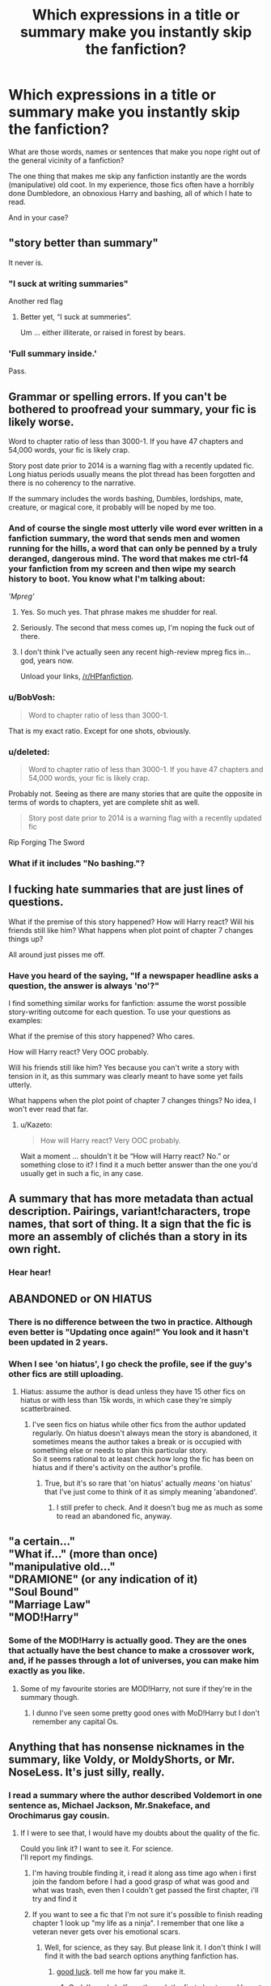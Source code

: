 #+TITLE: Which expressions in a title or summary make you instantly skip the fanfiction?

* Which expressions in a title or summary make you instantly skip the fanfiction?
:PROPERTIES:
:Author: No311
:Score: 27
:DateUnix: 1499297326.0
:DateShort: 2017-Jul-06
:FlairText: Discussion
:END:
What are those words, names or sentences that make you nope right out of the general vicinity of a fanfiction?

The one thing that makes me skip any fanfiction instantly are the words (manipulative) old coot. In my experience, those fics often have a horribly done Dumbledore, an obnoxious Harry and bashing, all of which I hate to read.

And in your case?


** "story better than summary"

It never is.
:PROPERTIES:
:Author: Lord_Anarchy
:Score: 72
:DateUnix: 1499304526.0
:DateShort: 2017-Jul-06
:END:

*** "I suck at writing summaries"

Another red flag
:PROPERTIES:
:Author: Slindish
:Score: 28
:DateUnix: 1499328143.0
:DateShort: 2017-Jul-06
:END:

**** Better yet, “I suck at summeries”.

Um ... either illiterate, or raised in forest by bears.
:PROPERTIES:
:Author: Kazeto
:Score: 18
:DateUnix: 1499352290.0
:DateShort: 2017-Jul-06
:END:


*** 'Full summary inside.'

Pass.
:PROPERTIES:
:Author: SaberToothedRock
:Score: 8
:DateUnix: 1499343859.0
:DateShort: 2017-Jul-06
:END:


** Grammar or spelling errors. If you can't be bothered to proofread your summary, your fic is likely worse.

Word to chapter ratio of less than 3000-1. If you have 47 chapters and 54,000 words, your fic is likely crap.

Story post date prior to 2014 is a warning flag with a recently updated fic. Long hiatus periods usually means the plot thread has been forgotten and there is no coherency to the narrative.

If the summary includes the words bashing, Dumbles, lordships, mate, creature, or magical core, it probably will be noped by me too.
:PROPERTIES:
:Author: Sturmundsterne
:Score: 59
:DateUnix: 1499302267.0
:DateShort: 2017-Jul-06
:END:

*** And of course the single most utterly vile word ever written in a fanfiction summary, the word that sends men and women running for the hills, a word that can only be penned by a truly deranged, dangerous mind. The word that makes me ctrl-f4 your fanfiction from my screen and then wipe my search history to boot. You know what I'm talking about:

/'Mpreg'/
:PROPERTIES:
:Author: SaberToothedRock
:Score: 30
:DateUnix: 1499344126.0
:DateShort: 2017-Jul-06
:END:

**** Yes. So much yes. That phrase makes me shudder for real.
:PROPERTIES:
:Author: rainbow_snake
:Score: 5
:DateUnix: 1499344838.0
:DateShort: 2017-Jul-06
:END:


**** Seriously. The second that mess comes up, I'm noping the fuck out of there.
:PROPERTIES:
:Author: dsarma
:Score: 3
:DateUnix: 1499357527.0
:DateShort: 2017-Jul-06
:END:


**** I don't think I've actually seen any recent high-review mpreg fics in... god, years now.

Unload your links, [[/r/HPfanfiction]].
:PROPERTIES:
:Author: ergoawesome
:Score: 3
:DateUnix: 1499406736.0
:DateShort: 2017-Jul-07
:END:


*** u/BobVosh:
#+begin_quote
  Word to chapter ratio of less than 3000-1.
#+end_quote

That is my exact ratio. Except for one shots, obviously.
:PROPERTIES:
:Author: BobVosh
:Score: 5
:DateUnix: 1499320288.0
:DateShort: 2017-Jul-06
:END:


*** u/deleted:
#+begin_quote
  Word to chapter ratio of less than 3000-1. If you have 47 chapters and 54,000 words, your fic is likely crap.
#+end_quote

Probably not. Seeing as there are many stories that are quite the opposite in terms of words to chapters, yet are complete shit as well.

#+begin_quote
  Story post date prior to 2014 is a warning flag with a recently updated fic
#+end_quote

Rip Forging The Sword
:PROPERTIES:
:Score: 6
:DateUnix: 1499312700.0
:DateShort: 2017-Jul-06
:END:


*** What if it includes "No bashing."?
:PROPERTIES:
:Author: AutumnSouls
:Score: 1
:DateUnix: 1509398725.0
:DateShort: 2017-Oct-31
:END:


** I fucking hate summaries that are just lines of questions.

What if the premise of this story happened? How will Harry react? Will his friends still like him? What happens when plot point of chapter 7 changes things up?

All around just pisses me off.
:PROPERTIES:
:Author: FrozenFire777
:Score: 77
:DateUnix: 1499300097.0
:DateShort: 2017-Jul-06
:END:

*** Have you heard of the saying, "If a newspaper headline asks a question, the answer is always 'no'?"

I find something similar works for fanfiction: assume the worst possible story-writing outcome for each question. To use your questions as examples:

What if the premise of this story happened? Who cares.

How will Harry react? Very OOC probably.

Will his friends still like him? Yes because you can't write a story with tension in it, as this summary was clearly meant to have some yet fails utterly.

What happens when the plot point of chapter 7 changes things? No idea, I won't ever read that far.
:PROPERTIES:
:Author: SaberToothedRock
:Score: 14
:DateUnix: 1499343963.0
:DateShort: 2017-Jul-06
:END:

**** u/Kazeto:
#+begin_quote
  How will Harry react? Very OOC probably.
#+end_quote

Wait a moment ... shouldn't it be “How will Harry react? No.” or something close to it? I find it a much better answer than the one you'd usually get in such a fic, in any case.
:PROPERTIES:
:Author: Kazeto
:Score: 1
:DateUnix: 1499352227.0
:DateShort: 2017-Jul-06
:END:


** A summary that has more metadata than actual description. Pairings, variant!characters, trope names, that sort of thing. It a sign that the fic is more an assembly of clichés than a story in its own right.
:PROPERTIES:
:Author: Rangi42
:Score: 21
:DateUnix: 1499311852.0
:DateShort: 2017-Jul-06
:END:

*** Hear hear!
:PROPERTIES:
:Author: DrTacoLord
:Score: 2
:DateUnix: 1499321579.0
:DateShort: 2017-Jul-06
:END:


** ABANDONED or ON HIATUS
:PROPERTIES:
:Author: InquisitorCOC
:Score: 34
:DateUnix: 1499298783.0
:DateShort: 2017-Jul-06
:END:

*** There is no difference between the two in practice. Although even better is "Updating once again!" You look and it hasn't been updated in 2 years.
:PROPERTIES:
:Author: BobVosh
:Score: 20
:DateUnix: 1499320225.0
:DateShort: 2017-Jul-06
:END:


*** When I see 'on hiatus', I go check the profile, see if the guy's other fics are still uploading.
:PROPERTIES:
:Author: AnIndividualist
:Score: 9
:DateUnix: 1499333061.0
:DateShort: 2017-Jul-06
:END:

**** Hiatus: assume the author is dead unless they have 15 other fics on hiatus or with less than 15k words, in which case they're simply scatterbrained.
:PROPERTIES:
:Author: SaberToothedRock
:Score: 9
:DateUnix: 1499344246.0
:DateShort: 2017-Jul-06
:END:

***** I've seen fics on hiatus while other fics from the author updated regularly. On hiatus doesn't always mean the story is abandoned, it sometimes means the author takes a break or is occupied with something else or needs to plan this particular story.\\
So it seems rational to at least check how long the fic has been on hiatus and if there's activity on the author's profile.
:PROPERTIES:
:Author: AnIndividualist
:Score: 2
:DateUnix: 1499345713.0
:DateShort: 2017-Jul-06
:END:

****** True, but it's so rare that 'on hiatus' actually /means/ 'on hiatus' that I've just come to think of it as simply meaning 'abandoned'.
:PROPERTIES:
:Author: SaberToothedRock
:Score: 5
:DateUnix: 1499348345.0
:DateShort: 2017-Jul-06
:END:

******* I still prefer to check. And it doesn't bug me as much as some to read an abandoned fic, anyway.
:PROPERTIES:
:Author: AnIndividualist
:Score: 2
:DateUnix: 1499348481.0
:DateShort: 2017-Jul-06
:END:


** "a certain..."\\
"What if..." (more than once)\\
"manipulative old..."\\
"DRAMIONE" (or any indication of it)\\
"Soul Bound"\\
"Marriage Law"\\
"MOD!Harry"
:PROPERTIES:
:Author: Notosk
:Score: 15
:DateUnix: 1499328100.0
:DateShort: 2017-Jul-06
:END:

*** Some of the MOD!Harry is actually good. They are the ones that actually have the best chance to make a crossover work, and, if he passes through a lot of universes, you can make him exactly as you like.
:PROPERTIES:
:Author: Stjernepus
:Score: 8
:DateUnix: 1499334763.0
:DateShort: 2017-Jul-06
:END:

**** Some of my favourite stories are MOD!Harry, not sure if they're in the summary though.
:PROPERTIES:
:Author: PleaseImAFan
:Score: 1
:DateUnix: 1499359512.0
:DateShort: 2017-Jul-06
:END:

***** I dunno I've seen some pretty good ones with MoD!Harry but I don't remember any capital Os.
:PROPERTIES:
:Author: ksense2016
:Score: 1
:DateUnix: 1499392138.0
:DateShort: 2017-Jul-07
:END:


** Anything that has nonsense nicknames in the summary, like Voldy, or MoldyShorts, or Mr. NoseLess. It's just silly, really.
:PROPERTIES:
:Author: emong757
:Score: 29
:DateUnix: 1499306513.0
:DateShort: 2017-Jul-06
:END:

*** I read a summary where the author described Voldemort in one sentence as, Michael Jackson, Mr.Snakeface, and Orochimarus gay cousin.
:PROPERTIES:
:Author: flingerdinger
:Score: 14
:DateUnix: 1499324682.0
:DateShort: 2017-Jul-06
:END:

**** If I were to see that, I would have my doubts about the quality of the fic.

Could you link it? I want to see it. For science.\\
I'll report my findings.
:PROPERTIES:
:Author: No311
:Score: 5
:DateUnix: 1499331818.0
:DateShort: 2017-Jul-06
:END:

***** I'm having trouble finding it, i read it along ass time ago when i first join the fandom before I had a good grasp of what was good and what was trash, even then I couldn't get passed the first chapter, i'll try and find it
:PROPERTIES:
:Author: flingerdinger
:Score: 6
:DateUnix: 1499332253.0
:DateShort: 2017-Jul-06
:END:


***** If you want to see a fic that I'm not sure it's possible to finish reading chapter 1 look up "my life as a ninja". I remember that one like a veteran never gets over his emotional scars.
:PROPERTIES:
:Author: ForumWarrior
:Score: 3
:DateUnix: 1499385475.0
:DateShort: 2017-Jul-07
:END:

****** Well, for science, as they say. But please link it. I don't think I will find it with the bad search options anything fanfiction has.
:PROPERTIES:
:Author: No311
:Score: 2
:DateUnix: 1499390966.0
:DateShort: 2017-Jul-07
:END:

******* [[https://www.fanfiction.net/s/11649752/1/My-life-as-a-Ninja][good luck]]. tell me how far you make it.
:PROPERTIES:
:Author: ForumWarrior
:Score: 2
:DateUnix: 1499393935.0
:DateShort: 2017-Jul-07
:END:

******** God, I'm only halfway through the first chapter and I must say...

This is truly horrible.

Pet peeves: wtf that girlfriend just killed him for no good reason?!

Never mind the girlfriend, the protagonist needs serious help.

Medical students can bribe their teachers for better assignments?! Wtf?!

*edit: 3/4 done with ch1. I cannot express how bad this is. The writing is decent, but it's just like he took all the worst cliches and put them in one chapter. And the sum is worse than it's parts...

**edit: first chapter done. I do not have to read the rest to know how it ends (prota will marry Mikoto and their marriage will be so Perfect rainbows appear wherever they go. Naruto will have a strange and inappropriately close relationship with the prota as the prota saved him from the big bad world). The quintessential wish fulfillment fic.

I do not have the strength to continue for now. Every minute I look at that fic is one minute to many. I might not leave unscathed if I finish it now.

Ugh
:PROPERTIES:
:Author: No311
:Score: 5
:DateUnix: 1499394318.0
:DateShort: 2017-Jul-07
:END:

********* Lets also not forget that he pinned someone to a wall with a kunai toss "in real life" with his hard earned ninja skills as this is supposed to be a self-insert fic starting in the real world. you know, the real world where he practices chakra hand seals from a cartoon.
:PROPERTIES:
:Author: ForumWarrior
:Score: 2
:DateUnix: 1499396046.0
:DateShort: 2017-Jul-07
:END:

********** Or, alternatively, let's! Why waste our memory on this?

You are right though. But I found the fact that the girlfriend is suddenly homocidal even more baffling.

I did say the prota needs some serious help.
:PROPERTIES:
:Author: No311
:Score: 2
:DateUnix: 1499396241.0
:DateShort: 2017-Jul-07
:END:


** Any shipping names (e.g. Hinny, Drarry) and the bashing of non-ship characters. I have yet to see one that bashes the couple being shipped, but I would love to look at a comedy fic that bashed its pairing.
:PROPERTIES:
:Author: CrazyFarmerJones
:Score: 12
:DateUnix: 1499309489.0
:DateShort: 2017-Jul-06
:END:


** "Better summary inside,"

Dude, you're giving me zero incentive to click that link. You put the good stuff in the public summary.
:PROPERTIES:
:Author: t1mepiece
:Score: 12
:DateUnix: 1499309594.0
:DateShort: 2017-Jul-06
:END:


** "My first fanfic". Not always a sign of a bad story, but something that really doesn't need to be said in one's summary.
:PROPERTIES:
:Author: Lucylouluna
:Score: 26
:DateUnix: 1499301331.0
:DateShort: 2017-Jul-06
:END:


** I refer to this as the "Van Halen" test. Where they would request only a certain color of M&Ms. Not because they were crazy, but to check for the venue's attention to detail.

Misspelled words are my green M&Ms. If your summary contains one, I immediately know what is inside is not even worth reading.
:PROPERTIES:
:Score: 24
:DateUnix: 1499307813.0
:DateShort: 2017-Jul-06
:END:


** Here's a pretty simple list of summary shit that I hate

- As [[/u/FrozenFire777]] said, just a list of questions

- The phrase (or similar) "summary inside"

- "I'm bad at writing summaries"

- Poor capitalization or punctuation. Sure, it's not an expression, but if you don't capitalize the 'H' in 'Harry' you deserve my scorn.

- Anything that makes it seem like it is canon compliant, but then Harry realizes that Hermione is his one true love or some bullshit like that.

- Anything that makes it seem like it is canon compliant, but then talks about Ron 'betraying' Harry with the Horcrux hunt thing. No, I'm not getting into that argument today, so don't even try.

- Songfic, song fic or any other way of stating that it is a song fic.

- Muggle wank stuff.
:PROPERTIES:
:Author: yarglethatblargle
:Score: 34
:DateUnix: 1499300961.0
:DateShort: 2017-Jul-06
:END:

*** OH god Fuck songfics, they can all die in a fire.
:PROPERTIES:
:Author: flingerdinger
:Score: 22
:DateUnix: 1499324625.0
:DateShort: 2017-Jul-06
:END:

**** Oh man I got a review for a story from at least 5 years ago. Forgot what the story was about. Turned out it was a songfic, I was so terribly ashamed. The review was wonderful though.
:PROPERTIES:
:Author: I_cant_even_blink
:Score: 7
:DateUnix: 1499339424.0
:DateShort: 2017-Jul-06
:END:


**** A sentiment we can all agree on, surely!
:PROPERTIES:
:Author: No311
:Score: 5
:DateUnix: 1499332280.0
:DateShort: 2017-Jul-06
:END:

***** A surprise to be sure, but a welcome one
:PROPERTIES:
:Author: flingerdinger
:Score: 4
:DateUnix: 1499332674.0
:DateShort: 2017-Jul-06
:END:


**** What is a song fic
:PROPERTIES:
:Author: bless_ure_harte
:Score: 2
:DateUnix: 1499345553.0
:DateShort: 2017-Jul-06
:END:


**** What is a songfic?
:PROPERTIES:
:Author: Llian_Winter
:Score: 2
:DateUnix: 1499352663.0
:DateShort: 2017-Jul-06
:END:

***** A story where every chapter begins with "Recommend song for this chapter: X" or something similar.
:PROPERTIES:
:Author: -Oc-
:Score: 5
:DateUnix: 1499360484.0
:DateShort: 2017-Jul-06
:END:


**** Is a songfic truly as bad as I think it is? I have had the blessed fortune of not encountering one yet.
:PROPERTIES:
:Author: SaberToothedRock
:Score: 1
:DateUnix: 1499344196.0
:DateShort: 2017-Jul-06
:END:


**** I forgot this on my list! Songfics suck.
:PROPERTIES:
:Author: rainbow_snake
:Score: 1
:DateUnix: 1499344871.0
:DateShort: 2017-Jul-06
:END:


*** Has anyone ever recommended good music in a songfic?
:PROPERTIES:
:Author: Murky_Red
:Score: 1
:DateUnix: 1499433028.0
:DateShort: 2017-Jul-07
:END:

**** Well, I think our definitions of songfic differ. As far as I knew, a songfic had the lyrics throughout
:PROPERTIES:
:Author: yarglethatblargle
:Score: 4
:DateUnix: 1499455548.0
:DateShort: 2017-Jul-07
:END:


** When they have a vague sentence or two followed by the entire alphabet in pairings, but only in letter form. "After 5th year, Harry discovered a secret power that could change everything... HP/LL/PP/DG/HA/PP/NT/MM/SB/FD/MB/RS/FD/PP/SB/OC, RW/HG"
:PROPERTIES:
:Author: mishystellar
:Score: 19
:DateUnix: 1499309395.0
:DateShort: 2017-Jul-06
:END:

*** There ought to be something PP/PP/PP that's just an excuse for terrible alliteration, misunderstandings, and puns.
:PROPERTIES:
:Author: Rangi42
:Score: 14
:DateUnix: 1499311999.0
:DateShort: 2017-Jul-06
:END:

**** Padma/Parvati/Pansy. I'd ship it.
:PROPERTIES:
:Author: Aoloach
:Score: 14
:DateUnix: 1499313996.0
:DateShort: 2017-Jul-06
:END:


** Whenever goblins are seemingly the solution to everything and inheritances somehow make harry op for no reason whatsoever.
:PROPERTIES:
:Author: Siliniez
:Score: 10
:DateUnix: 1499317746.0
:DateShort: 2017-Jul-06
:END:


** /begins taking notes so I don't make half this sub ignore my story when I post it/

Back on topic, any summary that doesn't adequately describe what the story is about.
:PROPERTIES:
:Score: 18
:DateUnix: 1499298366.0
:DateShort: 2017-Jul-06
:END:

*** Well... if you want to describe completely a Story you might get something like "Harry thinks that life is worthless after Sirius death, could Draco change that? Oneshot, slash, mpreg, AU, OOCDraco ManipulativeFumbledore. Rated M for safety" or something as horrific as that.

IMHO A Summary must hook you up into reading the story not just telling you it's a HarryLuna after Slughorn's party
:PROPERTIES:
:Author: DrTacoLord
:Score: 13
:DateUnix: 1499321500.0
:DateShort: 2017-Jul-06
:END:

**** I've never seen him referred to as Fumbledore before.
:PROPERTIES:
:Score: 4
:DateUnix: 1499353140.0
:DateShort: 2017-Jul-06
:END:

***** I hope I don't accidentally start a trend among bad fics.
:PROPERTIES:
:Author: DrTacoLord
:Score: 6
:DateUnix: 1499355349.0
:DateShort: 2017-Jul-06
:END:

****** So that was a typo then?
:PROPERTIES:
:Score: 1
:DateUnix: 1499357021.0
:DateShort: 2017-Jul-06
:END:

******* Yes. But I won't edit it because it goes well with the parody of common terrible summaries.
:PROPERTIES:
:Author: DrTacoLord
:Score: 4
:DateUnix: 1499357322.0
:DateShort: 2017-Jul-06
:END:


**** A good summary gives you a hint of what the story's about, but should also make you intrigued about the story, and all without spoiling anything.
:PROPERTIES:
:Author: SaberToothedRock
:Score: 3
:DateUnix: 1499344898.0
:DateShort: 2017-Jul-06
:END:


** "Harry/Hermione/Fleur/Tonks/Fem!Harry/Daphne/Susan"

Also any mention of Weasley and/or Dumbledore bashing. Those fics usually get on my nerves.
:PROPERTIES:
:Author: toujours_pur_
:Score: 24
:DateUnix: 1499305305.0
:DateShort: 2017-Jul-06
:END:

*** 'Harem'

Fuck off. I'm not reading any fic that has the word 'giggling' 30 times per chapter used to describe 3/10/50 completely identical, personality-less girls.
:PROPERTIES:
:Author: SaberToothedRock
:Score: 5
:DateUnix: 1499344563.0
:DateShort: 2017-Jul-06
:END:


** lyrics

poems

slash

marauders

"to it's foundations"

"take .. by storm"
:PROPERTIES:
:Author: ForumWarrior
:Score: 20
:DateUnix: 1499308662.0
:DateShort: 2017-Jul-06
:END:

*** u/Ch1pp:
#+begin_quote
  marauders
#+end_quote

Probably the best idea yet (in terms of something to avoid).
:PROPERTIES:
:Author: Ch1pp
:Score: 2
:DateUnix: 1499381735.0
:DateShort: 2017-Jul-07
:END:


** What if questions, questions in the title, Slash, Harry/Snape, Don't like don't read, and no flames. I get it flaming is awful, but alot of writers who put "no flames' don't like constructive criticism either.
:PROPERTIES:
:Author: flingerdinger
:Score: 6
:DateUnix: 1499324535.0
:DateShort: 2017-Jul-06
:END:


** Songfic (9 times out of 10 it sucks)

"What if" (10 times out of 10 it sucks)

Abadoned/haitus
:PROPERTIES:
:Author: Leahsyn
:Score: 7
:DateUnix: 1499340507.0
:DateShort: 2017-Jul-06
:END:

*** What if is more like 99/100.

I always thoight Fort Minor's Kenji would be a good songfic. Where a family of muggleborns return home post deathly hallows to find their home and business vandalized and taken over following the premise of the song.
:PROPERTIES:
:Author: viol8er
:Score: 3
:DateUnix: 1499347466.0
:DateShort: 2017-Jul-06
:END:


** - Bashing

- Gramar and errors from teh spleling aslo

- Nicknames for Voldemort or Dumbledore

- Harry/[insert list of all female characters from Harry Potter regardless of age here]

- Generally any fic that lists an OC as one of Harry's pairings

- "Watch as Harry takes the world by storm!"

- +slash+ (I actually like some fics where the main pairing is slash, but most of these fics are just annoying and badly written)

- Elemental!Harry

- Mate or Soulmate

- Harry/Tom

- Lord Harry Slytherin Black Peverell Potter etc.

- Magical cores

Edited for formatting
:PROPERTIES:
:Author: iamthesortinghat
:Score: 15
:DateUnix: 1499311158.0
:DateShort: 2017-Jul-06
:END:

*** I, actually, have nothing against OC pairings. I've read more than a few that are decent. It really comes down to who's writing and if they're up to the challenge.
:PROPERTIES:
:Author: KingSouma
:Score: 10
:DateUnix: 1499317343.0
:DateShort: 2017-Jul-06
:END:

**** Grow young with me has an amazing OC pairing.
:PROPERTIES:
:Score: 2
:DateUnix: 1499353289.0
:DateShort: 2017-Jul-06
:END:


*** Also any summary that has more exclamation marks between words than spaces will turn me into FuckThis!SaberToothedRock.
:PROPERTIES:
:Author: SaberToothedRock
:Score: 2
:DateUnix: 1499344955.0
:DateShort: 2017-Jul-06
:END:


*** This is a great list.
:PROPERTIES:
:Author: No311
:Score: 1
:DateUnix: 1499332172.0
:DateShort: 2017-Jul-06
:END:


** He came into unexpected creature inheritance...
:PROPERTIES:
:Author: heavy__rain
:Score: 5
:DateUnix: 1499333918.0
:DateShort: 2017-Jul-06
:END:

*** What is a creature inheritance?
:PROPERTIES:
:Author: AutumnSouls
:Score: 1
:DateUnix: 1508561229.0
:DateShort: 2017-Oct-21
:END:

**** It's when someone was born a creature(veela, vampire, dragon etc) and when they mature they gain powers, reach their full potential.
:PROPERTIES:
:Author: heavy__rain
:Score: 1
:DateUnix: 1508648762.0
:DateShort: 2017-Oct-22
:END:


** Some of the main ones off the top of my head:

- M-Preg

- Snarry

- Ron / Hermione as the main pairing

- Next-gen

- Wrong boy who lived

- OCs as a main character or in the pairing

- Poor spelling or grammar

- 'X character reads the books'

Otherwise it comes down to whether the premise grabs my interest. I have eclectic tastes and will give most things a shot. The first three on the list are the only hard nos in all circumstances, I could be convinced to read anything else on the list with a good recommendation.
:PROPERTIES:
:Author: rainbow_snake
:Score: 3
:DateUnix: 1499344797.0
:DateShort: 2017-Jul-06
:END:

*** I've only ever seen one reads the book story that was any good. It was written by WhiteSquirrel.
:PROPERTIES:
:Score: 3
:DateUnix: 1499353371.0
:DateShort: 2017-Jul-06
:END:


** [[http://imgur.com/a/AiMvK]]

Yeah. Seriously. If you're typing in literally every tag known to mankind, I'm gonna TL;DR out of there SO fast.
:PROPERTIES:
:Author: dsarma
:Score: 6
:DateUnix: 1499364726.0
:DateShort: 2017-Jul-06
:END:


** What if....? Harry is pregnant. (Or anything mpreg related.) Hermione. (I hate her. A lot. )
:PROPERTIES:
:Author: Quoba
:Score: 7
:DateUnix: 1499321660.0
:DateShort: 2017-Jul-06
:END:

*** I'm also not a fan of mpreg. I don't care that they can do magic, some things I just don't want to have to picture in my mind.
:PROPERTIES:
:Author: No311
:Score: 8
:DateUnix: 1499332065.0
:DateShort: 2017-Jul-06
:END:

**** I have never heard of a good mpreg fic. They're invariably wangsty, underaged shitfics where people who have no fucking business being parents somehow get pregnant because lolfuckyou. It's a clumsy, hamfisted and disgusting way to shoehorn a baby into a fic, not that I think any fic is improved with pregnancies outside the epilogue in rare circumstances.
:PROPERTIES:
:Author: SaberToothedRock
:Score: 4
:DateUnix: 1499345133.0
:DateShort: 2017-Jul-06
:END:


** Calling something the truth. I can't stand them calling Dumbledore stealing from Harry the truth nor the idea that Harry is really gay and a lord of 298 titles with Snaps only trying to help. They're probably bad ideas that I wouldn't read anyway but call it the truth and I won't go near it.
:PROPERTIES:
:Author: herO_wraith
:Score: 4
:DateUnix: 1499330323.0
:DateShort: 2017-Jul-06
:END:


** "Chaos ensues."
:PROPERTIES:
:Author: riddlewriting
:Score: 5
:DateUnix: 1499341299.0
:DateShort: 2017-Jul-06
:END:


** Read & review!

Ugh. Skip.
:PROPERTIES:
:Score: 7
:DateUnix: 1499312239.0
:DateShort: 2017-Jul-06
:END:

*** That's fine in the end of chapter note but in the summary. No thank you.
:PROPERTIES:
:Author: KingSouma
:Score: 5
:DateUnix: 1499321051.0
:DateShort: 2017-Jul-06
:END:


** - Any and every use of the word "bashing." If you hate a character so much you have to put in the fucking SUMMARY that you're going to bash them, that's not going to convince me you're mature enough to write an interesting story.
- On a related note, demeaning nicknames in a summary. Dumbles, Voldy, Mo-Ron, Barbi Sue (I still don't know where that one came from for Ginny). They almost always mean bashing.
- Independent!Harry, Dark!Harry, Powerful!Harry, or anything like that. They usually just mean Harry's going to be annoying and self-righteous and go on tiresome rants about everything the author doesn't like about canon.
- Manipulative!Dumbledore. Not only does this usually mean bashing, but his so-called "manipulations" are laughable and transparent like nobody's business.
- Harry/Hermione. I've yet to read a fic where that paring wasn't just BORING. And usually it means Ron-bashing too. No thanks.

And finally, one thing in a summary that doesn't make me skip the story, even if it really should:

- Harem fic. Harem fics are never GOOD. I've yet to read one that wasn't cringeworthy or sexist. (Yes, that includes the Firebird Trilogy,) And yet I keep checking them out, even though I know they're likely going to be awful. It probably has something to do with my old increasingly-less-secret fantasy of being a harem girl...
:PROPERTIES:
:Author: Dina-M
:Score: 7
:DateUnix: 1499332278.0
:DateShort: 2017-Jul-06
:END:


** Manipulative!Dumbledore, DarkLord!Harry. Nope.
:PROPERTIES:
:Score: 3
:DateUnix: 1499320221.0
:DateShort: 2017-Jul-06
:END:


** Slash. Just nope.

FemHarry!

I'm really bad at summaries...

Read and review, but no flames please!

Oh, and I hate superpower and Harry turns into an animal type crap. Sorry, but I'll stick to my vanilla Harry is a regular wizard stories.
:PROPERTIES:
:Author: bowchickawowski
:Score: 3
:DateUnix: 1499318787.0
:DateShort: 2017-Jul-06
:END:


** Bashing. It normally just ends up being a slam on that character the entire time, and it makes it so unbearable. My one exception to it is minor bashing in a comedy fic, as long as it is all comical and not attacking. (Basically, characters poking fun at each other, not the author slamming a character into oblivion.)

On a similar note, any H/Hr story that has the whole typical "Ron betrayed Harry, Ginny faked a pregnancy, Mrs. Weasley demanded a huge dowry, etc." in the first chapter, I am done. I'm a huge HP/GW fan, but I would like to see one good H/Hr just to see a different perspective and without all the character assassination.
:PROPERTIES:
:Author: weatherninja
:Score: 2
:DateUnix: 1499367103.0
:DateShort: 2017-Jul-06
:END:


** Mpreg,

slash,

dramione

femharry,

Soulmate

Undergoing major editing

Songfic

Twin (except if the twin is a Weasley)

WBWL (exceptions appy if the rest of the summary is interesting)

Don't like, don't read

In general (but I'm in fact open minded enough to try reading must of them) those who use adjectives to describe characters. Like manipulativedumbledore. EvilRon, goodTom. Etc. Yet some of them are good an this is a minor annoyance compared with the rest of the list.
:PROPERTIES:
:Author: DrTacoLord
:Score: 3
:DateUnix: 1499320551.0
:DateShort: 2017-Jul-06
:END:

*** Ugh. Songfics. Horrible. Suddenly, everyone can sing perfect pitch, except for some baddies and Wormtail. Ugh.
:PROPERTIES:
:Author: No311
:Score: 5
:DateUnix: 1499332226.0
:DateShort: 2017-Jul-06
:END:


*** u/booksandpots:
#+begin_quote
  Twin (except if the twin is a wesley)
#+end_quote

I expect that's a typo, but I prefer your version. Oh these plotbunnies just keep coming.
:PROPERTIES:
:Author: booksandpots
:Score: 1
:DateUnix: 1499342972.0
:DateShort: 2017-Jul-06
:END:

**** Inded it was a typo. Damn mobile haha. I'll correct it
:PROPERTIES:
:Author: DrTacoLord
:Score: 1
:DateUnix: 1499365241.0
:DateShort: 2017-Jul-06
:END:


** 1. Slash

2. A Direct Message to the 'haters' (likely people giving constructive criticism).

3. Trying to make thinly veiled political statements that just further show ignorance and an unwillingness to be objective in terms of how you see the world. Also, most of these writers have all the nuance of a bull in a China shop, even some of the 'good' ones.

4. Plot completely spoiled within the summary.

5. Harry Potter and The ___ despite the story not being Harry-centric.

6. When Harry finds his Magical Core depleted in the forgotten land of Brooklyn, how will he find his way home? What will his friends think when they see the man he's become, no longer the pawn of Dumbledore? Dumbledore and Weasely (mild)!bashing (it almost never is mild) Powerful!Harry Unoriginal Magic System! Dark!Harry Grey!Harry Lightlord!Harry Iceelemental!Harry Generallytoomuchofthis!Harry !Multi. H/F H/A H/HR H/TMR!F H/MW H/PP H/PP H/Lily

7. "Don't read if don't like." Well, how am I supposed to bloody know if I bloody like or don't like your fic if I don't bloody read it?
:PROPERTIES:
:Score: 3
:DateUnix: 1499313186.0
:DateShort: 2017-Jul-06
:END:


** Harry/Hermione.
:PROPERTIES:
:Author: Nemrodd
:Score: 4
:DateUnix: 1499330748.0
:DateShort: 2017-Jul-06
:END:


** Anything that promises to show me something, usually a trope, as I've never read before. Also I loathe abandoned/incomplete fics that haven't been updated in the last month or so. If I read good things about them I'll follow it with the hopes that it gets finished at some point. Otherwise I avoid them. If a fic seems to be getting regular updates I'll follow that as well and wait until it's finished. If it's a sequel to a story I've already read I might read it as chapters are uploaded.
:PROPERTIES:
:Author: Freshenstein
:Score: 2
:DateUnix: 1499310320.0
:DateShort: 2017-Jul-06
:END:


** Full summary inside. That can't be good in 9 out of 10 cases.
:PROPERTIES:
:Author: Fragwizzard
:Score: 1
:DateUnix: 1499357177.0
:DateShort: 2017-Jul-06
:END:


** Any mention of wolf packs, "mates", and alpha/beta/omega stuff.
:PROPERTIES:
:Author: deirox
:Score: 1
:DateUnix: 1499384743.0
:DateShort: 2017-Jul-07
:END:


** I won't bother to read anything that outright claims it's bashing any character. Also the "don't like it don't read it!" how am I supposed to know if I like it until I read it? It also shows that the author deep down knows there's something crappy in their story and is being pre-defensive before you even read...
:PROPERTIES:
:Author: ashez2ashes
:Score: 1
:DateUnix: 1499400931.0
:DateShort: 2017-Jul-07
:END:


** Content of rape. What why. Who enjoys writing or reading that?
:PROPERTIES:
:Author: chai-tea-icetea
:Score: 1
:DateUnix: 1499329756.0
:DateShort: 2017-Jul-06
:END:

*** I do not know. However, some people on this sub request strange things, so I suppose someone knows the answer to your question.
:PROPERTIES:
:Author: No311
:Score: 5
:DateUnix: 1499329832.0
:DateShort: 2017-Jul-06
:END:

**** If you think you can't make a good story that contains rape, you likely never seen Peckinpah's Straw Dogs or Boorman's Deliverance or even more so Pasolini's Salo.

Just because rape is a bad thing, doesn't mean it can't be a good story.
:PROPERTIES:
:Author: AnIndividualist
:Score: 5
:DateUnix: 1499334885.0
:DateShort: 2017-Jul-06
:END:

***** I don't doubt that there is a way to make a good story about rape, I just do not know who would enjoy writing or reading it.

Although heavy rain below has a point.
:PROPERTIES:
:Author: No311
:Score: 1
:DateUnix: 1499334963.0
:DateShort: 2017-Jul-06
:END:


**** Yes would definitely be interested to know their thoughts.
:PROPERTIES:
:Author: chai-tea-icetea
:Score: 1
:DateUnix: 1499330054.0
:DateShort: 2017-Jul-06
:END:

***** What makes reading about rape worse than reading about murder and torture curses? People read those all the time, and skip over it like it's nothing but suddenly get triggered by rape.

As to my personal opinion on rape in fiction. I like reading about life, the good parts of it and the bad. If story fails to make you feel strongly about something, then it's not much of a story.
:PROPERTIES:
:Author: heavy__rain
:Score: 13
:DateUnix: 1499334410.0
:DateShort: 2017-Jul-06
:END:

****** No reading about death & murder is fairly bad too. But generally on a death of a bad guy not much is felt, maybe because there is instilled a sense of good & bad to think finally the bad guy deserved it. While as a death of a good guy is forever mourned and whined, cried abt.

But in the topic of rape, child abuse. It really mentally disturbs more.

When rape victims are made taboo, how can we enjoy it even In fiction about how it happens?
:PROPERTIES:
:Author: chai-tea-icetea
:Score: 0
:DateUnix: 1499334997.0
:DateShort: 2017-Jul-06
:END:

******* u/AnIndividualist:
#+begin_quote
  But in the topic of rape, child abuse. It really mentally disturbs more.
#+end_quote

That's the point, imho. I mentioned Pasolini's Salo earlier, in this movie, Pasolini uses it to make a strong political statement and to make the viewer think back over his own position as a watcher. The movie's hard to watch, but it's really great.\\
In Peckinpah's Straw Dogs, it ups the tension considerably and makes the story very compelling.
:PROPERTIES:
:Author: AnIndividualist
:Score: 3
:DateUnix: 1499335706.0
:DateShort: 2017-Jul-06
:END:

******** I can add to that a book and a movie "For a lost soldier". It is an autobiography about a relationship between a 12 year old boy and a Canadian soldier.

Also a movie 3096 about a girl that was kidnapped at the young age and held in a cellar for 8 years.

You might not like the topics, but you are unlikely to forget.
:PROPERTIES:
:Author: heavy__rain
:Score: 2
:DateUnix: 1499336595.0
:DateShort: 2017-Jul-06
:END:


******* What do you mean "rape victims are made taboo"?

Maybe it takes a particularly morbid kind of person like myself to enjoy reading about it.
:PROPERTIES:
:Author: heavy__rain
:Score: 2
:DateUnix: 1499335942.0
:DateShort: 2017-Jul-06
:END:

******** In many countries of the world. Rape victims are shunned from society and made to feel as if the entire thing was somehow their fault.
:PROPERTIES:
:Author: chai-tea-icetea
:Score: 1
:DateUnix: 1499336026.0
:DateShort: 2017-Jul-06
:END:


******** I would not consider you morbid, to each his own. I just was curious about the whole thing.
:PROPERTIES:
:Author: chai-tea-icetea
:Score: 1
:DateUnix: 1499336078.0
:DateShort: 2017-Jul-06
:END:

